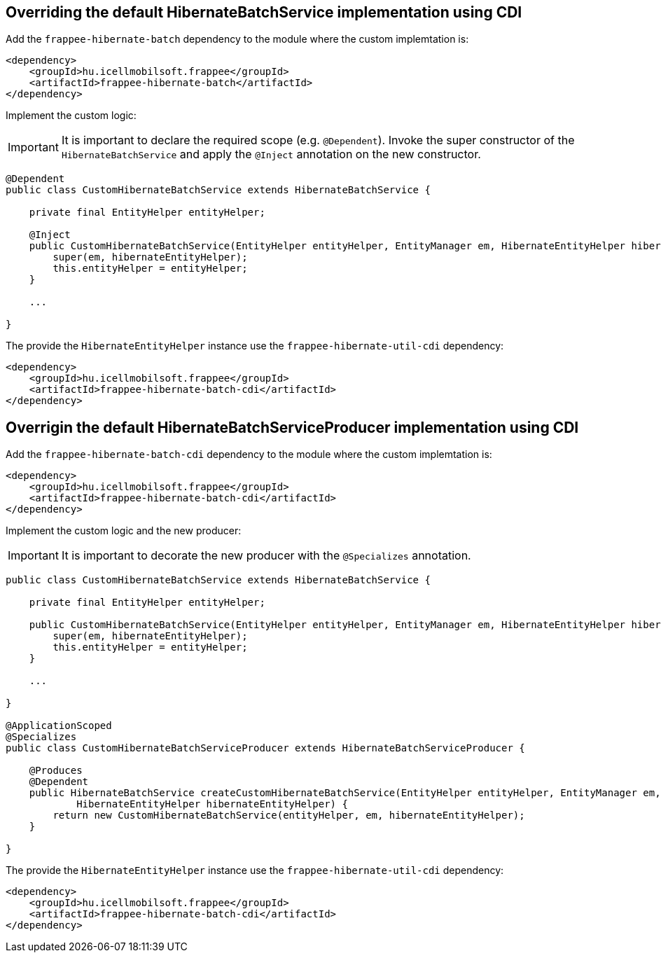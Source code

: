 [#samples_frappee-hibernate-samples]

== Overriding the default HibernateBatchService implementation using CDI

Add the `frappee-hibernate-batch` dependency to the module where the custom implemtation is:

```
<dependency>
    <groupId>hu.icellmobilsoft.frappee</groupId>
    <artifactId>frappee-hibernate-batch</artifactId>
</dependency>
```

Implement the custom logic:

IMPORTANT: It is important to declare the required scope (e.g. `@Dependent`). Invoke the super constructor
of the `HibernateBatchService` and apply the `@Inject` annotation on the new constructor.

```
@Dependent
public class CustomHibernateBatchService extends HibernateBatchService {

    private final EntityHelper entityHelper;

    @Inject
    public CustomHibernateBatchService(EntityHelper entityHelper, EntityManager em, HibernateEntityHelper hibernateEntityHelper) {
        super(em, hibernateEntityHelper);
        this.entityHelper = entityHelper;
    }

    ...

}
```

The provide the `HibernateEntityHelper` instance use the `frappee-hibernate-util-cdi` dependency:

```
<dependency>
    <groupId>hu.icellmobilsoft.frappee</groupId>
    <artifactId>frappee-hibernate-batch-cdi</artifactId>
</dependency>
```

== Overrigin the default HibernateBatchServiceProducer implementation using CDI

Add the `frappee-hibernate-batch-cdi` dependency to the module where the custom implemtation is:

```
<dependency>
    <groupId>hu.icellmobilsoft.frappee</groupId>
    <artifactId>frappee-hibernate-batch-cdi</artifactId>
</dependency>
```

Implement the custom logic and the new producer:

IMPORTANT: It is important to decorate the new producer with the `@Specializes` annotation.

```
public class CustomHibernateBatchService extends HibernateBatchService {

    private final EntityHelper entityHelper;

    public CustomHibernateBatchService(EntityHelper entityHelper, EntityManager em, HibernateEntityHelper hibernateEntityHelper) {
        super(em, hibernateEntityHelper);
        this.entityHelper = entityHelper;
    }

    ...

}

@ApplicationScoped
@Specializes
public class CustomHibernateBatchServiceProducer extends HibernateBatchServiceProducer {

    @Produces
    @Dependent
    public HibernateBatchService createCustomHibernateBatchService(EntityHelper entityHelper, EntityManager em,
            HibernateEntityHelper hibernateEntityHelper) {
        return new CustomHibernateBatchService(entityHelper, em, hibernateEntityHelper);
    }

}
```

The provide the `HibernateEntityHelper` instance use the `frappee-hibernate-util-cdi` dependency:

```
<dependency>
    <groupId>hu.icellmobilsoft.frappee</groupId>
    <artifactId>frappee-hibernate-batch-cdi</artifactId>
</dependency>
```
